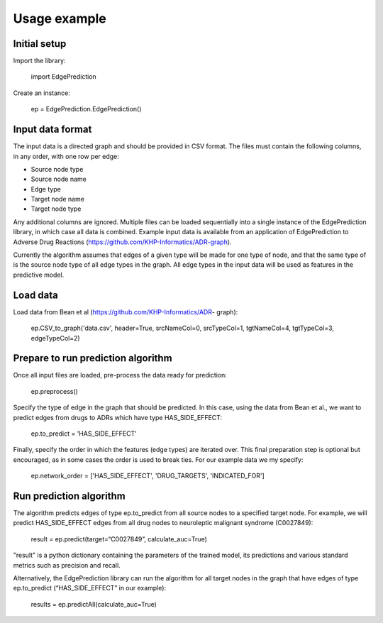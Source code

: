 Usage example
*************


Initial setup
=============

Import the library:

   import EdgePrediction

Create an instance:

   ep = EdgePrediction.EdgePrediction()


Input data format
=================

The input data is a directed graph and should be provided in CSV
format. The files must contain the following columns, in any order,
with one row per edge:

* Source node type

* Source node name

* Edge type

* Target node name

* Target node type

Any additional columns are ignored. Multiple files can be loaded
sequentially into a single instance of the EdgePrediction library, in
which case all data is combined. Example input data is available from
an application of EdgePrediction to Adverse Drug Reactions
(https://github.com/KHP-Informatics/ADR-graph).

Currently the algorithm assumes that edges of a given type will be
made for one type of node, and that the same type of is the source
node type of all edge types in the graph. All edge types in the input
data will be used as features in the predictive model.


Load data
=========

Load data from Bean et al (https://github.com/KHP-Informatics/ADR-
graph):

   ep.CSV_to_graph('data.csv', header=True, srcNameCol=0, srcTypeCol=1, tgtNameCol=4, tgtTypeCol=3, edgeTypeCol=2)


Prepare to run prediction algorithm
===================================

Once all input files are loaded, pre-process the data ready for
prediction:

   ep.preprocess()

Specify the type of edge in the graph that should be predicted. In
this case, using the data from Bean et al., we want to predict edges
from drugs to ADRs which have type HAS_SIDE_EFFECT:

   ep.to_predict = 'HAS_SIDE_EFFECT'

Finally, specify the order in which the features (edge types) are
iterated over. This final preparation step is optional but encouraged,
as in some cases the order is used to break ties. For our example data
we my specify:

   ep.network_order = ['HAS_SIDE_EFFECT', 'DRUG_TARGETS', 'INDICATED_FOR']


Run prediction algorithm
========================

The algorithm predicts edges of type ep.to_predict from all source
nodes to a specified target node. For example, we will predict
HAS_SIDE_EFFECT edges from all drug nodes to neuroleptic malignant
syndrome (C0027849):

   result = ep.predict(target=“C0027849”, calculate_auc=True)

"result" is a python dictionary containing the parameters of the
trained model, its predictions and various standard metrics such as
precision and recall.

Alternatively, the EdgePrediction library can run the algorithm for
all target nodes in the graph that have edges of type ep.to_predict
(“HAS_SIDE_EFFECT” in our example):

   results = ep.predictAll(calculate_auc=True)
